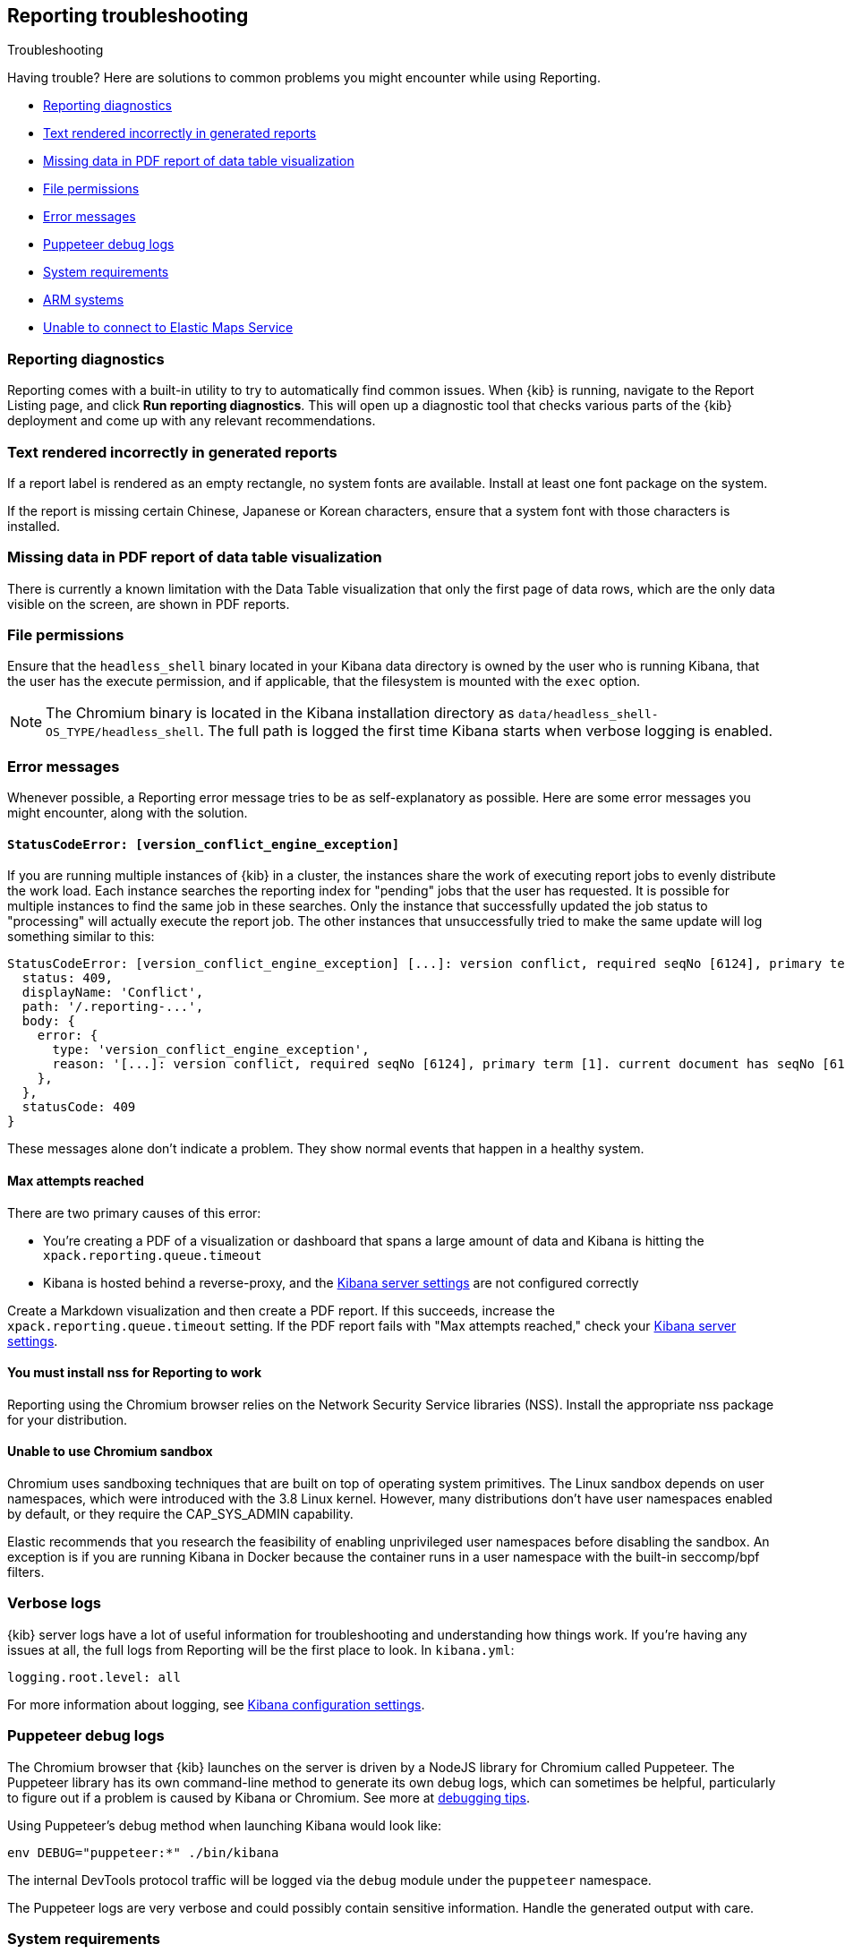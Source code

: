 [role="xpack"]
[[reporting-troubleshooting]]
== Reporting troubleshooting
++++
<titleabbrev>Troubleshooting</titleabbrev>
++++

Having trouble? Here are solutions to common problems you might encounter while using Reporting.

* <<reporting-diagnostics>>
* <<reporting-troubleshooting-text-incorrect>>
* <<reporting-troubleshooting-missing-data>>
* <<reporting-troubleshooting-file-permissions>>
* <<reporting-troubleshooting-error-messages>>
* <<reporting-troubleshooting-puppeteer-debug-logs>>
* <<reporting-troubleshooting-system-requirements>>
* <<reporting-troubleshooting-arm-systems>>
* <<reporting-troubleshooting-maps-ems>>

[float]
[[reporting-diagnostics]]
=== Reporting diagnostics
Reporting comes with a built-in utility to try to automatically find common issues.
When {kib} is running, navigate to the Report Listing page, and click *Run reporting diagnostics*.
This will open up a diagnostic tool that checks various parts of the {kib} deployment and
come up with any relevant recommendations.

[float]
[[reporting-troubleshooting-text-incorrect]]
=== Text rendered incorrectly in generated reports

If a report label is rendered as an empty rectangle, no system fonts are available. Install at least one font package on the system.

If the report is missing certain Chinese, Japanese or Korean characters, ensure that a system font with those characters is installed.

[float]
[[reporting-troubleshooting-missing-data]]
=== Missing data in PDF report of data table visualization
There is currently a known limitation with the Data Table visualization that only the first page of data rows, which are the only data
visible on the screen, are shown in PDF reports.

[float]
[[reporting-troubleshooting-file-permissions]]
=== File permissions
Ensure that the `headless_shell` binary located in your Kibana data directory is owned by the user who is running Kibana, that the
user has the execute permission, and if applicable, that the filesystem is mounted with the `exec` option.

[NOTE]
--
The Chromium binary is located in the Kibana installation directory as `data/headless_shell-OS_TYPE/headless_shell`. The full path is logged
the first time Kibana starts when verbose logging is enabled.
--

[float]
[[reporting-troubleshooting-error-messages]]
=== Error messages
Whenever possible, a Reporting error message tries to be as self-explanatory as possible. Here are some error messages you might encounter,
along with the solution.

[float]
==== `StatusCodeError: [version_conflict_engine_exception]`
If you are running multiple instances of {kib} in a cluster, the instances share the work of executing report jobs to evenly distribute
the work load. Each instance searches the reporting index for "pending" jobs that the user has requested. It is possible for
multiple instances to find the same job in these searches. Only the instance that successfully updated the job status to
"processing" will actually execute the report job. The other instances that unsuccessfully tried to make the same update will log
something similar to this:

[source,text]
--------------------------------------------------------------------------------
StatusCodeError: [version_conflict_engine_exception] [...]: version conflict, required seqNo [6124], primary term [1]. current document has seqNo [6125] and primary term [1], with { ... }
  status: 409,
  displayName: 'Conflict',
  path: '/.reporting-...',
  body: {
    error: {
      type: 'version_conflict_engine_exception',
      reason: '[...]: version conflict, required seqNo [6124], primary term [1]. current document has seqNo [6125] and primary term [1]',
    },
  },
  statusCode: 409
}
--------------------------------------------------------------------------------

These messages alone don't indicate a problem. They show normal events that happen in a healthy system.

[float]
==== Max attempts reached
There are two primary causes of this error:

* You're creating a PDF of a visualization or dashboard that spans a large amount of data and Kibana is hitting the `xpack.reporting.queue.timeout`

* Kibana is hosted behind a reverse-proxy, and the <<reporting-kibana-server-settings, Kibana server settings>> are not configured correctly

Create a Markdown visualization and then create a PDF report. If this succeeds, increase the `xpack.reporting.queue.timeout` setting. If the
PDF report fails with "Max attempts reached," check your <<reporting-kibana-server-settings, Kibana server settings>>.

[float]
[[reporting-troubleshooting-nss-dependency]]
==== You must install nss for Reporting to work
Reporting using the Chromium browser relies on the Network Security Service libraries (NSS). Install the appropriate nss package for your
distribution.

[float]
[[reporting-troubleshooting-sandbox-dependency]]
==== Unable to use Chromium sandbox
Chromium uses sandboxing techniques that are built on top of operating system primitives. The Linux sandbox depends on user namespaces,
which were introduced with the 3.8 Linux kernel. However, many distributions don't have user namespaces enabled by default, or they require
the CAP_SYS_ADMIN capability.

Elastic recommends that you research the feasibility of enabling unprivileged user namespaces before disabling the sandbox. An exception
is if you are running Kibana in Docker because the container runs in a user namespace with the built-in seccomp/bpf filters.

[float]
[[reporting-troubleshooting-verbose-logs]]
=== Verbose logs
{kib} server logs have a lot of useful information for troubleshooting and understanding how things work. If you're having any issues at
all, the full logs from Reporting will be the first place to look. In `kibana.yml`:

[source,yaml]
--------------------------------------------------------------------------------
logging.root.level: all
--------------------------------------------------------------------------------

For more information about logging, see <<logging-root-level,Kibana configuration settings>>.

[float]
[[reporting-troubleshooting-puppeteer-debug-logs]]
=== Puppeteer debug logs
The Chromium browser that {kib} launches on the server is driven by a NodeJS library for Chromium called Puppeteer. The Puppeteer library
has its own command-line method to generate its own debug logs, which can sometimes be helpful, particularly to figure out if a problem is
caused by Kibana or Chromium. See more at https://github.com/GoogleChrome/puppeteer/blob/v1.19.0/README.md#debugging-tips[debugging tips].

Using Puppeteer's debug method when launching Kibana would look like:
```
env DEBUG="puppeteer:*" ./bin/kibana
```
The internal DevTools protocol traffic will be logged via the `debug` module under the `puppeteer` namespace.


The Puppeteer logs are very verbose and could possibly contain sensitive information. Handle the generated output with care.

[float]
[[reporting-troubleshooting-system-requirements]]
=== System requirements
In Elastic Cloud, the {kib} instances that most configurations provide by default is for 1GB of RAM for the instance. That is enough for
{kib} Reporting when the visualization or dashboard is relatively simple, such as a single pie chart or a dashboard with
a few visualizations. However, certain visualization types incur more load than others. For example, a TSVB panel has a lot of network
requests to render.

If the {kib} instance doesn't have enough memory to run the report, the report fails with an error such as `Error: Page crashed!`
In this case, try increasing the memory for the {kib} instance to 2GB.

[float]
[[reporting-troubleshooting-arm-systems]]
=== ARM systems

Chromium is not compatible with ARM RHEL/CentOS.

[float]
[[reporting-troubleshooting-maps-ems]]
=== Unable to connect to Elastic Maps Service

https://www.elastic.co/elastic-maps-service[{ems} ({ems-init})] is a service that hosts
tile layers and vector shapes of administrative boundaries.
If a report contains a map with a missing basemap layer or administrative boundary, the {kib} server does not have access to {ems-init}.
See <<maps-connect-to-ems>> for information on how to connect your {kib} server to {ems-init}.
